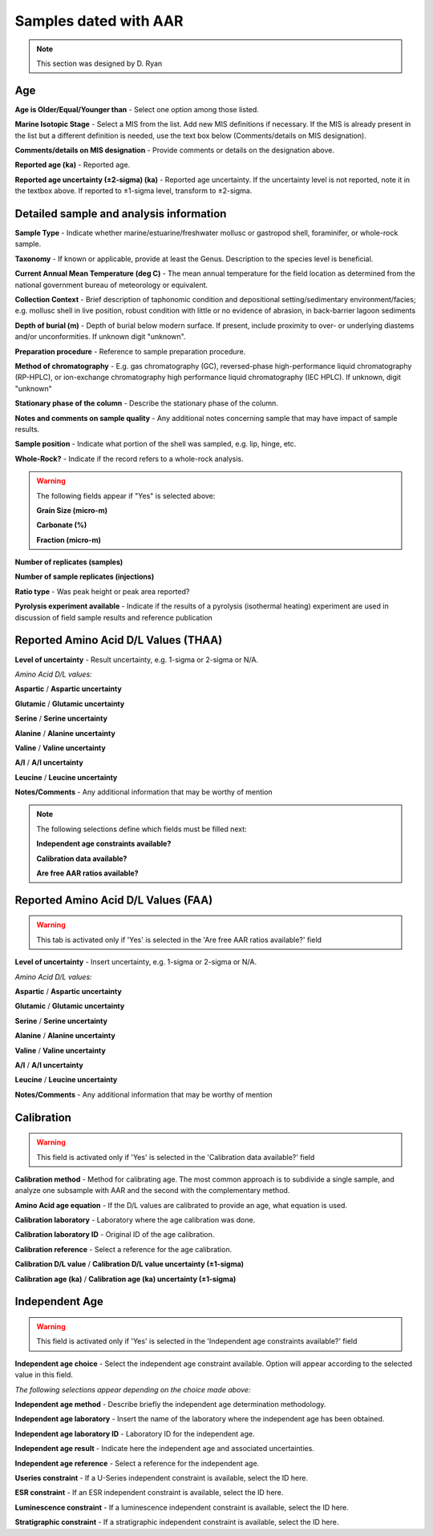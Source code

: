 ################################
Samples dated with AAR
################################

.. note::
	This section was designed by D. Ryan

Age
-------

**Age is Older/Equal/Younger than** - Select one option among those listed.

**Marine Isotopic Stage** - Select a MIS from the list. Add new MIS definitions if necessary. If the MIS is already present in the list but a different definition is needed, use the text box below (Comments/details on MIS designation).

**Comments/details on MIS designation** - Provide comments or details on the designation above.

**Reported age (ka)** - Reported age.

**Reported age uncertainty (±2-sigma) (ka)** - Reported age uncertainty. If the uncertainty level is not reported, note it in the textbox above. If reported to ±1-sigma level, transform to ±2-sigma.

Detailed sample and analysis information
-----------------------------------------

**Sample Type** - Indicate whether marine/estuarine/freshwater mollusc or gastropod shell, foraminifer, or whole-rock sample.

**Taxonomy** - If known or applicable, provide at least the Genus. Description to the species level is beneficial.

**Current Annual Mean Temperature (deg C)** - The mean annual temperature for the field location as determined from the national government bureau of meteorology or equivalent.

**Collection Context** - Brief description of taphonomic condition and depositional setting/sedimentary environment/facies; e.g. mollusc shell in live position, robust condition with little or no evidence of abrasion, in back-barrier lagoon sediments

**Depth of burial (m)** - Depth of burial below modern surface. If present, include proximity to over- or underlying diastems and/or unconformities. If unknown digit "unknown".

**Preparation procedure** - Reference to sample preparation procedure.

**Method of chromatography** - E.g. gas chromatography (GC), reversed-phase high-performance liquid chromatography (RP-HPLC), or ion-exchange chromatography high performance liquid chromatography (IEC HPLC). If unknown, digit "unknown"

**Stationary phase of the column** - Describe the stationary phase of the column.

**Notes and comments on sample quality** - Any additional notes concerning sample that may have impact of sample results.

**Sample position** - Indicate what portion of the shell was sampled, e.g. lip, hinge, etc.

**Whole-Rock?** - Indicate if the record refers to a whole-rock analysis.

.. warning::
	The following fields appear if "Yes" is selected above:
	
	**Grain Size (micro-m)**
	
	**Carbonate (%)**
	
	**Fraction (micro-m)**

**Number of replicates (samples)**

**Number of sample replicates (injections)**

**Ratio type** - Was peak height or peak area reported?

**Pyrolysis experiment available** - Indicate if the results of a pyrolysis (isothermal heating) experiment are used in discussion of field sample results and reference publication

Reported Amino Acid D/L Values (THAA)
-------------------------------------

**Level of uncertainty** - Result uncertainty, e.g. 1-sigma or 2-sigma or N/A.

*Amino Acid D/L values:*

**Aspartic** / **Aspartic uncertainty**

**Glutamic** / **Glutamic uncertainty**

**Serine** / **Serine uncertainty**

**Alanine** / **Alanine uncertainty**

**Valine** / **Valine uncertainty**

**A/I** / **A/I uncertainty**

**Leucine** / **Leucine uncertainty**

**Notes/Comments** - Any additional information that may be worthy of mention

.. note::
	The following selections define which fields must be filled next:
	
	**Independent age constraints available?**
	
	**Calibration data available?**
	
	**Are free AAR ratios available?**

Reported Amino Acid D/L Values (FAA)
-------------------------------------
.. warning::
	This tab is activated only if 'Yes' is selected in the 'Are free AAR ratios available?' field

**Level of uncertainty** - Insert uncertainty, e.g. 1-sigma or 2-sigma or N/A.

*Amino Acid D/L values:*

**Aspartic** / **Aspartic uncertainty**

**Glutamic** / **Glutamic uncertainty**

**Serine** / **Serine uncertainty**

**Alanine** / **Alanine uncertainty**

**Valine** / **Valine uncertainty**

**A/I** / **A/I uncertainty**

**Leucine** / **Leucine uncertainty**

**Notes/Comments** - Any additional information that may be worthy of mention

Calibration
-----------

.. warning::
	This field is activated only if 'Yes' is selected in the 'Calibration data available?' field

**Calibration method** - Method for calibrating age. The most common approach is to subdivide a single sample, and analyze one subsample with AAR and the second with the complementary method.

**Amino Acid age equation** - If the D/L values are calibrated to provide an age, what equation is used.

**Calibration laboratory** - Laboratory where the age calibration was done.

**Calibration laboratory ID** - Original ID of the age calibration.

**Calibration reference** - Select a reference for the age calibration.

**Calibration D/L value** / **Calibration D/L value uncertainty (±1-sigma)**

**Calibration age (ka)** / **Calibration age (ka) uncertainty (±1-sigma)**

Independent Age
---------------

.. warning::
	This field is activated only if 'Yes' is selected in the 'Independent age constraints available?' field

**Independent age choice** - Select the independent age constraint available. Option will appear according to the selected value in this field.

*The following selections appear depending on the choice made above:*

**Independent age method** - Describe briefly the independent age determination methodology.

**Independent age laboratory** - Insert the name of the laboratory where the independent age has been obtained.

**Independent age laboratory ID** - Laboratory ID for the independent age.

**Independent age result** - Indicate here the independent age and associated uncertainties.

**Independent age reference** - Select a reference for the independent age.

**Useries constraint** - If a U-Series independent constraint is available, select the ID here.

**ESR constraint** - If an ESR independent constraint is available, select the ID here.

**Luminescence constraint** - If a luminescence independent constraint is available, select the ID here.

**Stratigraphic constraint** - If a stratigraphic independent constraint is available, select the ID here.


